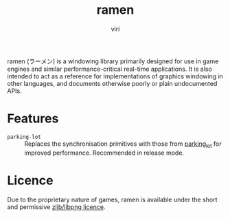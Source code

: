 #+title: ramen
#+author: viri
#+email: hi@viri.moe

ramen (ラーメン) is a windowing library primarily designed for use in game engines and similar performance-critical real-time applications. It is also intended to act as a reference for implementations of graphics windowing in other languages, and documents otherwise poorly or plain undocumented APIs.

* Features
- =parking-lot= :: Replaces the synchronisation primitives with those from [[https://github.com/Amanieu/parking_lot][parking_lot]] for improved performance. Recommended in release mode.
* Licence
Due to the proprietary nature of games, ramen is available under the short and permissive [[./LICENCE.org][zlib/libpng licence]].
